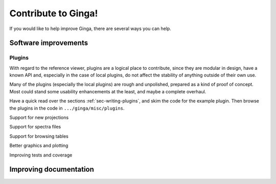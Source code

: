 ++++++++++++++++++++
Contribute to Ginga!
++++++++++++++++++++

If you would like to help improve Ginga, there are several ways you can
help.  

---------------------
Software improvements
---------------------

Plugins
-------
With regard to the reference viewer, plugins are a logical place to
contribute, since they are modular in design, have a known API and,
especially in the case of local plugins, do not affect the stability of
anything outside of their own use.

Many of the plugins (especially the local plugins) are rough and
unpolished, prepared as a kind of proof of concept.  Most could stand
some usability enhancements at the least, and maybe a complete overhaul.

Have a quick read over the sections :ref:`sec-writing-plugins`, and skim
the code for the example plugin.  Then browse the plugins in the code in
``.../ginga/misc/plugins``.


Support for new projections

Support for spectra files

Support for browsing tables

Better graphics and plotting



Improving tests and coverage

-----------------------
Improving documentation
-----------------------


